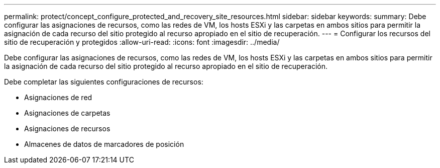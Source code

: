 ---
permalink: protect/concept_configure_protected_and_recovery_site_resources.html 
sidebar: sidebar 
keywords:  
summary: Debe configurar las asignaciones de recursos, como las redes de VM, los hosts ESXi y las carpetas en ambos sitios para permitir la asignación de cada recurso del sitio protegido al recurso apropiado en el sitio de recuperación. 
---
= Configurar los recursos del sitio de recuperación y protegidos
:allow-uri-read: 
:icons: font
:imagesdir: ../media/


[role="lead"]
Debe configurar las asignaciones de recursos, como las redes de VM, los hosts ESXi y las carpetas en ambos sitios para permitir la asignación de cada recurso del sitio protegido al recurso apropiado en el sitio de recuperación.

Debe completar las siguientes configuraciones de recursos:

* Asignaciones de red
* Asignaciones de carpetas
* Asignaciones de recursos
* Almacenes de datos de marcadores de posición

